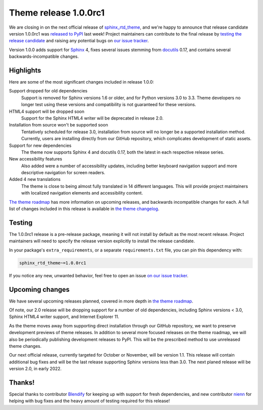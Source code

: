 .. post:: August 23, 2021
    :tags: theme, release
    :author: Anthony

.. meta::
    :description lang=en:
        Information on the sphinx_rtd_theme pre-release, version 1.0.0rc1, and
        following releases.

Theme release 1.0.0rc1
======================

We are closing in on the next official release of `sphinx_rtd_theme`_, and
we're happy to announce that release candidate version 1.0.0rc1 was
`released to PyPI`_ last week! Project maintainers can contribute to the final
release by `testing the release candidate <Testing_>`_ and raising any potential
bugs on `our issue tracker <issue-tracker_>`_.

Version 1.0.0 adds support for `Sphinx`_ 4, fixes several issues stemming
from `docutils`_ 0.17, and contains several backwards-incompatible changes.

.. _sphinx_rtd_theme: https://github.com/readthedocs/sphinx_rtd_theme
.. _released to PyPI: https://pypi.org/project/sphinx-rtd-theme/1.0.0rc1/
.. _issue-tracker: https://github.com/readthedocs/sphinx_rtd_theme/issues

.. _Sphinx: https://pypi.org/project/Sphinx/
.. _docutils: https://pypi.org/project/docutils/

Highlights
----------

Here are some of the most significant changes included in release 1.0.0:

Support dropped for old dependencies
    Support is removed for Sphinx versions 1.6 or older, and for Python versions
    3.0 to 3.3. Theme developers no longer test using these versions and
    compatibility is not guaranteed for these versions.

HTML4 support will be dropped soon
    Support for the Sphinx HTML4 writer will be deprecated in release 2.0.

Installation from source won't be supported soon
    Tentatively scheduled for release 3.0, installation from source will no
    longer be a supported installation method. Currently, users are installing
    directly from our GitHub repository, which complicates development of static
    assets.

Support for new dependencies
    The theme now supports Sphinx 4 and docutils 0.17, both the latest in each
    respective release series.

New accessibility features
    Also added were a number of accessibility updates, including better keyboard
    navigation support and more descriptive navigation for screen readers.

Added 4 new translations 
    The theme is close to being almost fully translated in 14 different
    languages. This will provide project maintainers with localized navigation
    elements and accessibility content.

`The theme roadmap <roadmap_>`_ has more information on upcoming releases, and backwards
incompatible changes for each. A full list of changes included in this release
is available in `the theme changelog <changelog_>`_.

.. _roadmap: https://sphinx-rtd-theme.readthedocs.io/en/latest/development.html#roadmap
.. _changelog: https://sphinx-rtd-theme.readthedocs.io/en/latest/changelog.html

Testing
-------

The 1.0.0rc1 release is a pre-release package, meaning it will not install by
default as the most recent release. Project maintainers will need to specify the
release version explicitly to install the release candidate.

In your package's ``extra_requirements``, or a separate ``requirements.txt``
file, you can pin this dependency with:

.. code::

    sphinx_rtd_theme~=1.0.0rc1

If you notice any new, unwanted behavior, feel free to open an issue
`on our issue tracker <issue-tracker_>`_.

Upcoming changes
----------------

We have several upcoming releases planned, covered in more depth in
`the theme roadmap <roadmap_>`_.

Of note, our 2.0 release will be dropping support for a number of old
dependencies, including Sphinx versions < 3.0, Sphinx HTML4 writer support,
and Internet Explorer 11.

As the theme moves away from supporting direct installation through our GitHub
repository, we want to preserve development previews of theme releases. In
addition to several more focused releases on the theme roadmap, we will also be
periodically publishing development releases to PyPI. This will be the
prescribed method to use unreleased theme changes.

Our next official release, currently targeted for October or November, will be
version 1.1. This release will contain additional bug fixes and will be the last
release supporting Sphinx versions less than 3.0. The next planed release will
be version 2.0, in early 2022.

Thanks!
-------

Special thanks to contributor `Blendify`_ for keeping up with support for fresh
dependencies, and new contributor `nienn`_ for helping with bug fixes and the
heavy amount of testing required for this release!

.. _Blendify: https://github.com/Blendify
.. _nienn: https://github.com/nienn
